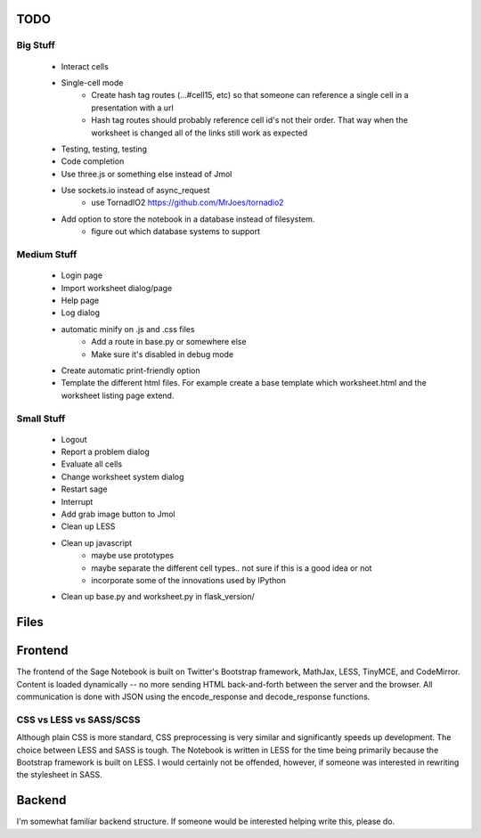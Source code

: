 TODO
====

Big Stuff
---------

 * Interact cells
 * Single-cell mode
     - Create hash tag routes (...#cell15, etc) so that someone can reference a single cell in a presentation with a url
     - Hash tag routes should probably reference cell id's not their order. That way when the worksheet is changed all of the links still work as expected
 * Testing, testing, testing
 * Code completion
 * Use three.js or something else instead of Jmol
 * Use sockets.io instead of async_request
     - use TornadIO2 https://github.com/MrJoes/tornadio2
 * Add option to store the notebook in a database instead of filesystem.
     - figure out which database systems to support

Medium Stuff
------------

 * Login page
 * Import worksheet dialog/page
 * Help page
 * Log dialog
 * automatic minify on .js and .css files
     - Add a route in base.py or somewhere else
     - Make sure it's disabled in debug mode
 * Create automatic print-friendly option
 * Template the different html files. For example create a base template which worksheet.html and the worksheet listing page extend.

Small Stuff
-----------

 * Logout
 * Report a problem dialog
 * Evaluate all cells
 * Change worksheet system dialog
 * Restart sage
 * Interrupt
 * Add grab image button to Jmol
 * Clean up LESS
 * Clean up javascript
     - maybe use prototypes
     - maybe separate the different cell types.. not sure if this is a good idea or not
     - incorporate some of the innovations used by IPython
 * Clean up base.py and worksheet.py in flask_version/

Files
=====


Frontend
========

The frontend of the Sage Notebook is built on Twitter's Bootstrap framework, MathJax, LESS, TinyMCE, and CodeMirror. Content is loaded dynamically -- no more sending HTML back-and-forth between the server and the browser. All communication is done with JSON using the encode_response and decode_response functions.

CSS vs LESS vs SASS/SCSS
------------------------

Although plain CSS is more standard, CSS preprocessing is very similar and significantly speeds up development. The choice between LESS and SASS is tough. The Notebook is written in LESS for the time being primarily because the Bootstrap framework is built on LESS. I would certainly not be offended, however, if someone was interested in rewriting the stylesheet in SASS.

Backend
=======

I'm somewhat familiar backend structure. If someone would be interested helping write this, please do.
